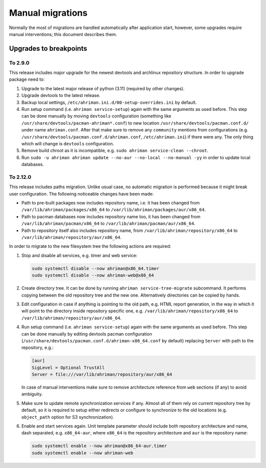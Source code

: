 Manual migrations
=================

Normally the most of migrations are handled automatically after application start, however, some upgrades require manual interventions; this document describes them.

Upgrades to breakpoints
-----------------------

To 2.9.0
^^^^^^^^

This release includes major upgrade for the newest devtools and archlinux repository structure. In order to upgrade package need to:

#. Upgrade to the latest major release of python (3.11) (required by other changes).
#. Upgrade devtools to the latest release.
#. Backup local settings, ``/etc/ahriman.ini.d/00-setup-overrides.ini`` by default.
#. Run setup command (i.e. ``ahriman service-setup``) again with the same arguments as used before. This step can be done manually by moving ``devtools`` configuration (something like ``/usr/share/devtools/pacman-ahriman*.conf``) to new location ``/usr/share/devtools/pacman.conf.d/`` under name ``ahriman.conf``. After that make sure to remove any ``community`` mentions from configurations (e.g. ``/usr/share/devtools/pacman.conf.d/ahriman.conf``, ``/etc/ahriman.ini``) if there were any. The only thing which will change is ``devtools`` configuration.
#. Remove build chroot as it is incompatible, e.g. ``sudo ahriman service-clean --chroot``.
#. Run ``sudo -u ahriman ahriman update --no-aur --no-local --no-manual -yy`` in order to update local databases.

To 2.12.0
^^^^^^^^^

This release includes paths migration. Unlike usual case, no automatic migration is performed because it might break user configuration. The following noticeable changes have been made:

* Path to pre-built packages now includes repository name, i.e. it has been changed from ``/var/lib/ahriman/packages/x86_64`` to ``/var/lib/ahriman/packages/aur/x86_64``.
* Path to pacman databases now includes repository name too, it has been changed from ``/var/lib/ahriman/pacman/x86_64`` to ``/var/lib/ahriman/pacman/aur/x86_64``.
* Path to repository itself also includes repository name, from ``/var/lib/ahriman/repository/x86_64`` to ``/var/lib/ahriman/repository/aur/x86_64``.

In order to migrate to the new filesystem tree the following actions are required:

#.
   Stop and disable all services, e.g. timer and web service:

   .. code-block:: shell

      sudo systemctl disable --now ahriman@x86_64.timer
      sudo systemctl disable --now ahriman-web@x86_64

#.
   Create directory tree. It can be done by running ``ahriman service-tree-migrate`` subcommand. It performs copying between the old repository tree and the new one. Alternatively directories can be copied by hands.

#.
   Edit configuration in case if anything is pointing to the old path, e.g. HTML report generation, in the way in which it will point to the directory inside repository specific one, e.g. ``/var/lib/ahriman/repository/x86_64`` to ``/var/lib/ahriman/repository/aur/x86_64``.

#.
   Run setup command (i.e. ``ahriman service-setup``) again with the same arguments as used before. This step can be done manually by editing devtools pacman configuration (``/usr/share/devtools/pacman.conf.d/ahriman-x86_64.conf`` by default) replacing ``Server`` with path to the repository, e.g.:

   .. code-block:: ini

      [aur]
      SigLevel = Optional TrustAll
      Server = file:///var/lib/ahriman/repository/aur/x86_64

   In case of manual interventions make sure to remove architecture reference from ``web`` sections (if any) to avoid ambiguity.

#.
   Make sure to update remote synchronization services if any. Almost all of them rely on current repository tree by default, so it is required to setup either redirects or configure to synchronize to the old locations (e.g. ``object_path`` option for S3 synchronization).

#.
   Enable and start services again. Unit template parameter should include both repository architecture and name, dash separated, e.g. ``x86_64-aur``, where ``x86_64`` is the repository architecture and ``aur`` is the repository name:

   .. code-block:: shell

      sudo systemctl enable --now ahriman@x86_64-aur.timer
      sudo systemctl enable --now ahriman-web
